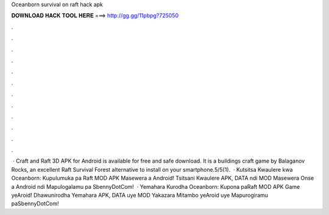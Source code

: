 Oceanborn survival on raft hack apk

𝐃𝐎𝐖𝐍𝐋𝐎𝐀𝐃 𝐇𝐀𝐂𝐊 𝐓𝐎𝐎𝐋 𝐇𝐄𝐑𝐄 ===> http://gg.gg/11pbpg?725050

.

.

.

.

.

.

.

.

.

.

.

.

 · Craft and Raft 3D APK for Android is available for free and safe download. It is a buildings craft game by Balaganov Rocks, an excellent Raft Survival Forest alternative to install on your smartphone.5/5(1).  · Kutsitsa Kwaulere kwa Oceanborn: Kupulumuka pa Raft MOD APK Masewera a Android! Tsitsani Kwaulere APK, DATA ndi MOD Masewera Onse a Android ndi Mapulogalamu pa SbennyDotCom!  · Yemahara Kurodha Oceanborn: Kupona paRaft MOD APK Game yeAroid! Dhawunirodha Yemahara APK, DATA uye MOD Yakazara Mitambo yeAroid uye Mapurogiramu paSbennyDotCom!